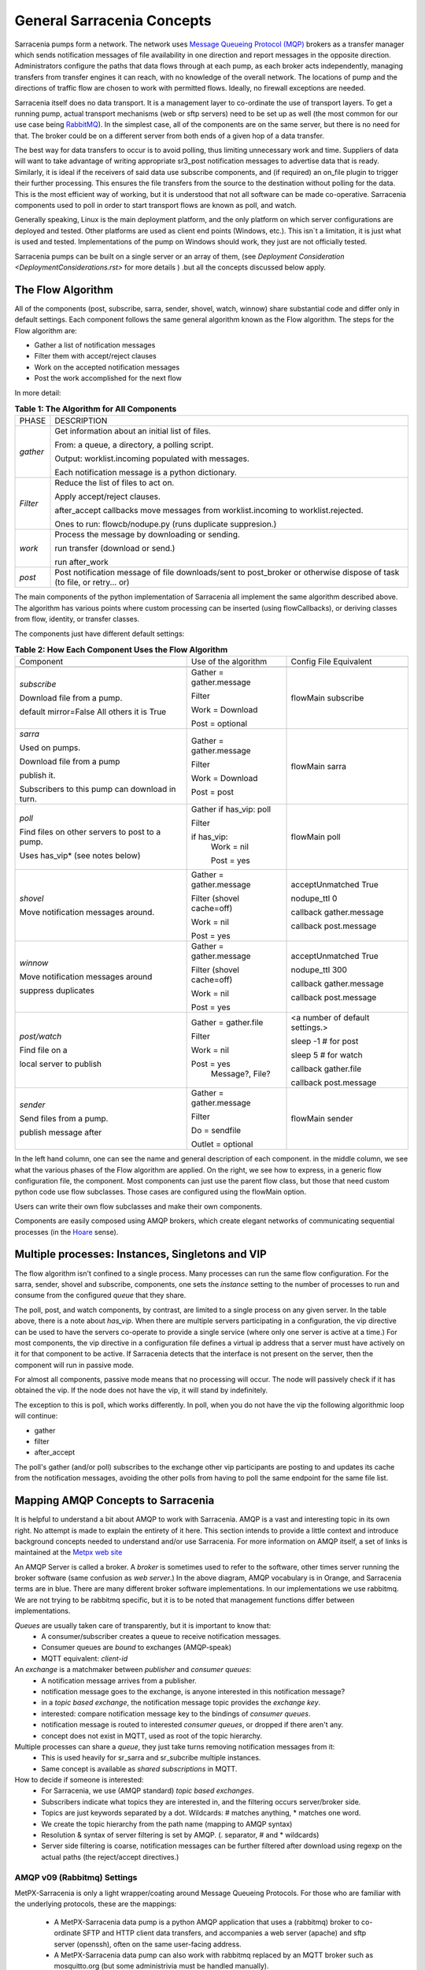 =============================
 General Sarracenia Concepts
=============================

Sarracenia pumps form a network. The network uses `Message Queueing Protocol (MQP) <https://en.wikipedia.org/wiki/Message_queue>`_ brokers as a transfer manager which sends notification messages of file availability in one direction and report messages in the opposite direction. Administrators configure the paths that data flows through at each pump, as each broker acts independently, managing transfers from transfer engines it can reach, with no knowledge of the overall network. The locations of pump and the directions of traffic flow are chosen to work with permitted flows. Ideally, no firewall exceptions are needed.

Sarracenia itself does no data transport. It is a management layer to co-ordinate the use of transport layers. To get a running pump, actual transport mechanisms (web or sftp servers) need to be set up as well (the most common for our use case being `RabbitMQ <https://www.rabbitmq.com/>`_). In the simplest case, all of the components are on the same server, but there is no need for that. The broker could be on a different server from both ends of a given hop of a data transfer.

The best way for data transfers to occur is to avoid polling, thus limiting unnecessary work and time. Suppliers of data will want to take advantage of writing appropriate sr3_post notification messages to advertise data that is ready. Similarly, it is ideal if the receivers of said data use subscribe components, and (if required) an on_file plugin to trigger their further processing. This ensures the file transfers from the source to the destination without polling for the data. This is the most efficient way of working, but it is understood that not all software can be made co-operative. Sarracenia components used to poll in order to start transport flows are known as poll, and watch.

Generally speaking, Linux is the main deployment platform, and the only platform on which server configurations are deployed and tested. Other platforms are used as client end points (Windows, etc.). This isn´t a limitation, it is just what is used and tested. Implementations of the pump on Windows should work, they just are not officially tested.

Sarracenia pumps can be built on a single server or an array of them, (see `Deployment Consideration <DeploymentConsiderations.rst>` for more details ) .but all the concepts discussed below apply.

The Flow Algorithm
------------------

All of the components (post, subscribe, sarra, sender, shovel, watch, winnow) share substantial code and differ only in default settings. Each component follows the same general algorithm known as the Flow algorithm. The steps for the Flow algorithm are:

* Gather a list of notification messages
* Filter them with accept/reject clauses
* Work on the accepted notification messages
* Post the work accomplished for the next flow

In more detail:

.. table:: **Table 1: The Algorithm for All Components**
 :align: center

 +----------+-------------------------------------------------------------+
 |          |                                                             |
 |  PHASE   |                 DESCRIPTION                                 |
 |          |                                                             |
 +----------+-------------------------------------------------------------+
 | *gather* | Get information about an initial list of files.             |
 |          |                                                             |
 |          | From: a queue, a directory, a polling script.               |
 |          |                                                             |
 |          | Output: worklist.incoming populated with messages.          |
 |          |                                                             |
 |          | Each notification message is a python dictionary.           |
 +----------+-------------------------------------------------------------+
 | *Filter* | Reduce the list of files to act on.                         |
 |          |                                                             |
 |          | Apply accept/reject clauses.                                |
 |          |                                                             |
 |          | after_accept callbacks                                      |
 |          | move messages from worklist.incoming to worklist.rejected.  |
 |          |                                                             |
 |          | Ones to run: flowcb/nodupe.py (runs duplicate suppresion.)  |
 |          |                                                             |
 +----------+-------------------------------------------------------------+
 | *work*   | Process the message by downloading or sending.              |
 |          |                                                             |
 |          | run transfer (download or send.)                            |
 |          |                                                             |
 |          | run after_work                                              |
 +----------+-------------------------------------------------------------+
 | *post*   | Post notification message of file downloads/sent to         |
 |          | post_broker or otherwise dispose of task                    |
 |          | (to file, or retry... or)                                   |
 +----------+-------------------------------------------------------------+

The main components of the python implementation of Sarracenia all implement the same algorithm described above. 
The algorithm has various points where custom processing can be inserted (using flowCallbacks), 
or deriving classes from flow, identity, or transfer classes.

The components just have different default settings:

.. table:: **Table 2: How Each Component Uses the Flow Algorithm**
 :align: center

 +------------------------+--------------------------+------------------------+
 | Component              | Use of the algorithm     | Config File Equivalent |
 +------------------------+--------------------------+------------------------+
 +------------------------+--------------------------+------------------------+
 | *subscribe*            | Gather = gather.message  | flowMain subscribe     |
 |                        |                          |                        |
 | Download file from a   | Filter                   |                        |
 | pump.                  |                          |                        |
 |                        | Work = Download          |                        |
 | default mirror=False   |                          |                        |
 | All others it is True  | Post = optional          |                        |
 +------------------------+--------------------------+------------------------+
 | *sarra*                | Gather = gather.message  | flowMain sarra         |
 |                        |                          |                        |
 | Used on pumps.         |                          |                        |
 |                        |                          |                        |
 | Download file from a   | Filter                   |                        |
 | pump                   |                          |                        |
 |                        |                          |                        |
 | publish it.            |                          |                        |
 |                        |                          |                        |
 | Subscribers to         | Work = Download          |                        |
 | this pump can          |                          |                        |
 | download in turn.      | Post = post              |                        |
 |                        |                          |                        |
 +------------------------+--------------------------+------------------------+
 | *poll*                 | Gather                   | flowMain poll          |
 |                        | if has_vip: poll         |                        |
 |                        |                          |                        |
 | Find files on other    | Filter                   |                        |
 | servers to post to     |                          |                        |
 | a pump.                | if has_vip:              |                        |
 |                        |     Work = nil           |                        |
 | Uses has_vip*          |                          |                        |
 | (see notes below)      |     Post = yes           |                        |
 +------------------------+--------------------------+------------------------+
 | *shovel*               | Gather = gather.message  | acceptUnmatched True   |
 |                        |                          |                        |
 |                        |                          | nodupe_ttl 0           |
 | Move notification      | Filter (shovel cache=off)|                        |
 | messages around.       |                          | callback gather.message|
 |                        |                          |                        |
 |                        | Work = nil               | callback post.message  |
 |                        |                          |                        |
 |                        | Post = yes               |                        |
 +------------------------+--------------------------+------------------------+
 | *winnow*               | Gather = gather.message  | acceptUnmatched True   |
 |                        |                          |                        |
 |                        |                          | nodupe_ttl 300         |
 | Move notification      | Filter (shovel cache=off)|                        |
 | messages around        |                          | callback gather.message|
 |                        |                          |                        |
 |                        | Work = nil               | callback post.message  |
 | suppress duplicates    |                          |                        |
 |                        | Post = yes               |                        |
 +------------------------+--------------------------+------------------------+
 | *post/watch*           | Gather = gather.file     | <a number of default   |
 |                        |                          | settings.>             |
 |                        |                          |                        |
 | Find file on a         | Filter                   | sleep -1 # for post    |
 |                        |                          |                        |
 | local server to        |                          | sleep 5 # for watch    |
 | publish                | Work = nil               |                        |
 |                        |                          | callback gather.file   |
 |                        |                          |                        |
 |                        | Post = yes               | callback post.message  |
 |                        |   Message?, File?        |                        |
 +------------------------+--------------------------+------------------------+
 | *sender*               | Gather = gather.message  | flowMain sender        |
 |                        |                          |                        |
 | Send files from a      | Filter                   |                        |
 | pump.                  |                          |                        |
 |                        |                          |                        |
 | publish message after  |                          |                        |
 |                        | Do = sendfile            |                        |
 |                        |                          |                        |
 |                        | Outlet = optional        |                        |
 +------------------------+--------------------------+------------------------+

In the left hand column, one can see the name and general description of each component.
in the middle column, we see what the various phases of the Flow algorithm are applied.
On the right, we see how to express, in a generic flow configuration file, the component.
Most components can just use the parent flow class, but those that need custom python
code use flow subclasses. Those cases are configured using the flowMain option.

Users can write their own flow subclasses and make their own components.

Components are easily composed using AMQP brokers, which create elegant networks of communicating sequential processes (in the `Hoare <http://dl.acm.org/citation.cfm?doid=359576.359585>`_ sense).

Multiple processes: Instances, Singletons and VIP
-------------------------------------------------

The flow algorithm isn't confined to a single process. Many processes can run the same flow configuration. For the sarra, sender, shovel and subscribe, components, one sets the *instance* setting to the number of processes to run and consume from the configured *queue* that they share.

The poll, post, and watch components, by contrast, are limited to a single process on any given server. In the table above, there is a note about *has_vip*. When there are multiple servers participating in a configuration, the vip directive can be used to have the servers co-operate to provide a single service (where only one server is active at a time.) For most components, the vip directive in a configuration file defines a virtual ip address that a server must have actively on it for that component to be active. If Sarracenia detects that the interface is not present on the server, then the component will run in passive mode.

For almost all components, passive mode means that no processing will occur. The node will passively check if it has obtained the vip. If the node does not have the vip, it will stand by indefinitely.

The exception to this is poll, which works differently. In poll, when you do not have the vip the following algorithmic loop will continue:

* gather
* filter
* after_accept

The poll's gather (and/or poll) subscribes to the exchange other vip participants are posting to and updates its cache from the notification messages, avoiding the other polls from having to poll the same endpoint for the same file list.

Mapping AMQP Concepts to Sarracenia
-----------------------------------

It is helpful to understand a bit about AMQP to work with Sarracenia. AMQP is a vast and interesting topic in its own right. No attempt is made to explain the entirety of it here. This section intends to provide a little context and introduce background concepts needed to understand and/or use Sarracenia. For more information on AMQP itself, a set of links is maintained at the `Metpx web site <sarra.rst#amqp>`_ 

.. image:: Concepts/amqp_flow_concept.svg
    :scale: 50%
    :align: center

An AMQP Server is called a broker. A *broker* is sometimes used to refer to the software, other times server running the broker software (same confusion as *web server*.) In the above diagram, AMQP vocabulary is in Orange, and Sarracenia terms are in blue. There are many different broker software implementations. In our implementations we use rabbitmq. We are not trying to be rabbitmq specific, but it is to be noted that management functions differ between implementations.

*Queues* are usually taken care of transparently, but it is important to know that:
   - A consumer/subscriber creates a queue to receive notification messages.
   - Consumer queues are *bound* to exchanges (AMQP-speak)
   - MQTT equivalent: *client-id*

An *exchange* is a matchmaker between *publisher* and *consumer queues*:
   - A notification message arrives from a publisher.
   - notification message goes to the exchange, is anyone interested in this notification message?
   - in a *topic based exchange*, the notification message topic provides the *exchange key*.
   - interested: compare notification message key to the bindings of *consumer queues*.
   - notification message is routed to interested *consumer queues*, or dropped if there aren't any.
   - concept does not exist in MQTT, used as root of the topic hierarchy.

Multiple processes can share a *queue*, they just take turns removing notification messages from it:
   - This is used heavily for sr_sarra and sr_subcribe multiple instances.
   - Same concept is available as *shared subscriptions* in MQTT.

How to decide if someone is interested:
   - For Sarracenia, we use (AMQP standard) *topic based exchanges*.
   - Subscribers indicate what topics they are interested in, and the filtering occurs server/broker side.
   - Topics are just keywords separated by a dot. Wildcards: # matches anything, * matches one word.
   - We create the topic hierarchy from the path name (mapping to AMQP syntax)
   - Resolution & syntax of server filtering is set by AMQP. (. separator, # and * wildcards)
   - Server side filtering is coarse, notification messages can be further filtered after download using regexp on the actual paths (the reject/accept directives.)



AMQP v09 (Rabbitmq) Settings
~~~~~~~~~~~~~~~~~~~~~~~~~~~~

MetPX-Sarracenia is only a light wrapper/coating around Message Queueing Protocols. For those who are familiar with the underlying protocols, these are the mappings:

  - A MetPX-Sarracenia data pump is a python AMQP application that uses a (rabbitmq) broker to co-ordinate SFTP and HTTP client data transfers, and accompanies a web server (apache) and sftp server (openssh), often on the same user-facing address.

  - A MetPX-Sarracenia data pump can also work with rabbitmq replaced by an MQTT broker such as mosquitto.org (but some administrivia must be handled manually).

  - Wherever reasonable, we use their terminology and syntax. If someone knows AMQP, they understand. If not, there are plentiful amounts of information available for research.

    - Users configure a *broker*, instead of a pump.
    - By convention, the default vhost '/' is always used (did not feel the need to use other vhosts yet)
    - Users explicitly can pick their *queue* names (this ia a client-id in MQTT.)
    - Users set *subtopic*,
    - Topics with dot separator are minimally transformed, rather than encoded.
    - Queue is set to *durable* so that notification messages are not lost across broker restarts.
    - We use *message headers* (AMQP-speak for key-value pairs) rather than encoding in JSON or some other payload format.
    - *expire* how long to keep an idle queue or exchange around. 

  - Reduce complexity through conventions.
     - Use only one type of exchanges (Topic), take care of bindings.
     - Naming conventions for exchanges and queues.
        - Exchanges start with x.
          - xs_Weather - the exchange for the source (mqp user) named Weather to post notification messages
          - xpublic -- exchange used for most subscribers.
        - Queues start with q\_

MQTT (version =5) Settings
~~~~~~~~~~~~~~~~~~~~~~~~~~

MQTT is actually a better match to Sarracenia than AMQP, as it is entirely based on hierarchical topics. While topics are only one among a variety of choices for routing methods in AMQP.

  - In MQTT, topic separator is / instead of .
  - The MQTT topic wildcard *#* is the same as in AMQP (match rest of topic)
  - The MQTT topic wildcard *+* is the same as the AMQP *\** (match one topic.)
  - An AMQP "Exchange" is mapped to the root of the MQTT topic tree, 
  - An AMQP "queue" is represented in MQTT by *client-id* and a *shared subscription*. Note: Shared subscriptions are only present in MQTTv5.

    * AMQP: A queue named *queuename* is bound to an exchange xpublic with key: v03.observations ...  
    * MQTT subscription: topic $shared/*queuename*/xpublic/v03/observations ...  

  - Connections are clean_sesssion=0 normally, to recover notification messages when a connection is broken.
  - MQTT QoS==1 is used to assure notification messages are sent at least once, and avoid overhead
    of ensuring only once.
  - AMQP *prefetch* mapped to MQTT *receiveMaximum*
  - *expire* has same meaning in MQTT as in AMQP.

MQTT v3 lacks shared subscriptions, and the recovery logic is quite different. Sarracenia only supports v5.


Flow Through Pumps
------------------

.. image:: Concepts/sr3_flow_example.svg
    :scale: 100%
    :align: center



A description of the conventional flow of notification messages through exchanges on a pump:

- subscribers usually bind to the xpublic exchange to get the main data feed. This is the default in a subscribe component.

- A user will have two exchanges:

  - xs_user the exhange where the user posts their file notifications and report messages.
  - xr_user the exchange where the user reads their report messages from.
  - Note: "user" exchanges will be whichever username the user specified. Not explicitly "xs_user" or "xr_user".

- Usually the sarra component will read from xs_user, retrieve the data corresponding to the users *post* notification message, and then make it available on the pump, by re-announcing it on the xpublic exchange.

- Administrators will have access to a xreport exchange to get system-wide monitoring. The user will not have permission to do that, they can only look at xr_user, which will have the specific report messages for only the user.

The purpose of these conventions is to encourage a reasonably secure means of operating. If a notification message is taken from xs_user, then the process doing the reading is responsible for ensuring that it is tagged as coming from the user on this cluster. This prevents certain types of ´spoofing´ as notification messages can only be posted by proper owners.


Users and Roles
---------------

Usernames for pump authentication are significant in that they are visible to all. They are used in the directory path on public trees, as well as to authenticate to the broker. They need to be understandable. They are often wider scope than a person... perhaps call them 'Accounts'. It can be elegant to configure the same usernames for use in transport engines.

All Account names should be unique, but nothing will avoid clashes when sources originate from different pump networks and clients at different destinations. In practice, name clashes are addressed by routing to avoid two different sources' with the same name having their data offerings combined on a single tree. On the other hand, name clashes are not always an error. Use of a common source account name on different clusters may be used to implement folders that are shared between the two accounts with the same name.

Pump users are defined with the *declare* option. Each option starts with the *declare* keyword, followed by the specified role and lastly the user name which has that role.

Role can be one of:

subscriber
  A subscriber is a user that can only subscribe to data and report messages. Not permitted to inject data. Each subscriber gets an xs_<user> named exchange on the pump. If a user is named *Acme*, the corresponding exchange will be *xs_Acme*. This exchange is where an sr_subscribe process will send its report messages.

  By convention/default, the *anonymous* user is created on all pumps to permit subscription without a specific account.

source
  A user permitted to subscribe or originate data. A source does not necessarily represent one person or type of data, but rather an organization responsible for the data produced. So if an organization gathers and makes available ten kinds of data with a single contact email or phone number for questions about the data and it's availability, then all of those collection activities might use a single 'source' account.

  Each source gets a xs_<user> exchange for injection of data notification messages and, similar to a subscriber, to send report messages about processing and receipt of data. Each source is able to view all of the notification messages for data it has injected, but the location where all of these notification messages are available varies according to administrator configuration of report routing. A source may inject data on a pump, but may subscribe to reports on a different pump. The reports corresponding to the data the source injected are written in exchange xr_<user>.

  When data is first injected, the path is modified by sarracenia to prepend a fixed upper part of the directory tree. The first level directory is the day of ingest into the network in YYYYMMDD format. The second level directory is the source name. So for a user Alice, injecting data on May 4th, 2016, the root of the directory tree is: `20160504/Alice`. Note that all pumps are expected to run in the UTC timezone.

  There are daily directories because there is a system-wide life-time for data, it is deleted after a standard number of days, data is just deleted from the root.

  Since all clients will see the directories, and therefore client configurations will include them. It would be wise to consider the account name public, and relatively static.

  Sources determine who can access their data, by specifying which cluster to send the data to.

feeder
  A user permitted to subscribe or originate data, but understood to represent a pump. This local pump user would be used to run processes like sarra, report routing shovels, etc...

admin
  A user permitted to manage the local pump. It is the real rabbitmq-server administrator. The administrator runs sr_audit to create/delete exchanges, users, or clean unused queues, etc.

Example of a complete valid admin.conf, for a host named *blacklab*:

  cluster blacklab
  admin amqps://hbic@blacklab/
  feeder  amqps://feeder@blacklab/
  declare source goldenlab
  declare subscriber anonymous

A corresponding credentials.conf would look like::

  amqps://hbic:hbicpw@blacklab/
  amqps://feeder:feederpw@blacklab/
  amqps://goldenlab:puppypw@blacklab/
  amqps://anonymous:anonymous@blacklab/



